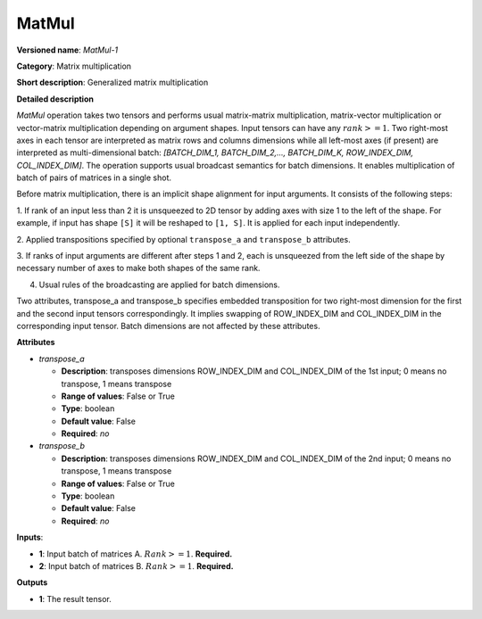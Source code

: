 ------
MatMul
------

**Versioned name**: *MatMul-1*

**Category**: Matrix multiplication

**Short description**: Generalized matrix multiplication

**Detailed description**

*MatMul* operation takes two tensors and performs usual matrix-matrix
multiplication, matrix-vector multiplication or vector-matrix multiplication
depending on argument shapes. Input tensors can have any :math:`rank >= 1`. Two
right-most axes in each tensor are interpreted as matrix rows and columns
dimensions while all left-most axes (if present) are interpreted as
multi-dimensional batch: *[BATCH_DIM_1, BATCH_DIM_2,..., BATCH_DIM_K,
ROW_INDEX_DIM, COL_INDEX_DIM]*. The operation supports usual broadcast semantics
for batch dimensions. It enables multiplication of batch of pairs of matrices in
a single shot.

Before matrix multiplication, there is an implicit shape alignment for input
arguments. It consists of the following steps:

1. If rank of an input less than 2 it is unsqueezed to 2D tensor by adding axes
with size 1 to the left of the shape. For example, if input has shape ``[S]`` it
will be reshaped to ``[1, S]``. It is applied for each input
independently.

2. Applied transpositions specified by optional ``transpose_a`` and
``transpose_b`` attributes.

3. If ranks of input arguments are different after steps 1 and 2, each is
unsqueezed from the left side of the shape by necessary number of axes to make
both shapes of the same rank.

4. Usual rules of the broadcasting are applied for batch dimensions.

Two attributes, transpose_a and transpose_b specifies embedded transposition for
two right-most dimension for the first and the second input tensors
correspondingly. It implies swapping of ROW_INDEX_DIM and COL_INDEX_DIM in the
corresponding input tensor. Batch dimensions are not affected by these
attributes.

**Attributes**

* *transpose_a*

  * **Description**: transposes dimensions ROW_INDEX_DIM and COL_INDEX_DIM of
    the 1st input; 0 means no transpose, 1 means transpose
  * **Range of values**: False or True
  * **Type**: boolean
  * **Default value**: False
  * **Required**: *no*

* *transpose_b*

  * **Description**: transposes dimensions ROW_INDEX_DIM and COL_INDEX_DIM of
    the 2nd input; 0 means no transpose, 1 means transpose
  * **Range of values**: False or True
  * **Type**: boolean
  * **Default value**: False
  * **Required**: *no*

**Inputs**:

* **1**: Input batch of matrices A. :math:`Rank >= 1`. **Required.**

* **2**: Input batch of matrices B. :math:`Rank >= 1`. **Required.**

**Outputs**

* **1**: The result tensor.
